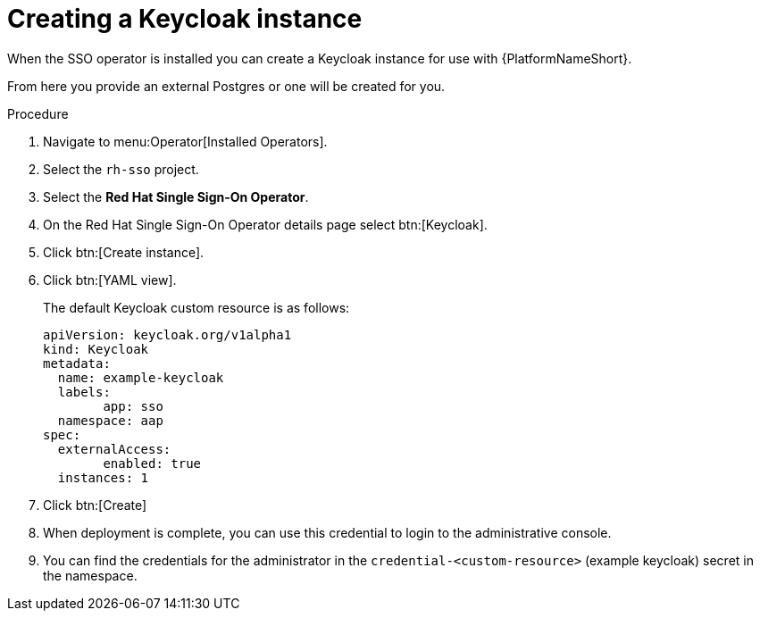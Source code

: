 [id="proc-create-keycloak-instance_{context}"]

= Creating a Keycloak instance

When the SSO operator is installed you can create a Keycloak instance for use with {PlatformNameShort}.

From here you provide an external Postgres or one will be created for you.

.Procedure

. Navigate to menu:Operator[Installed Operators].
. Select the `rh-sso` project.
. Select the *Red Hat Single Sign-On Operator*.
. On the Red Hat Single Sign-On Operator details page select btn:[Keycloak].
. Click btn:[Create instance].
. Click btn:[YAML view].
+
The default Keycloak custom resource is as follows:
+
[options="nowrap" subs="+quotes"]
----
apiVersion: keycloak.org/v1alpha1
kind: Keycloak
metadata:
  name: example-keycloak
  labels:
	app: sso
  namespace: aap
spec:
  externalAccess:
	enabled: true
  instances: 1
----
+
. Click btn:[Create]

. When deployment is complete, you can use this credential to login to the administrative console.

. You can find the credentials for the administrator in the `credential-<custom-resource>` (example keycloak) secret in the namespace.
